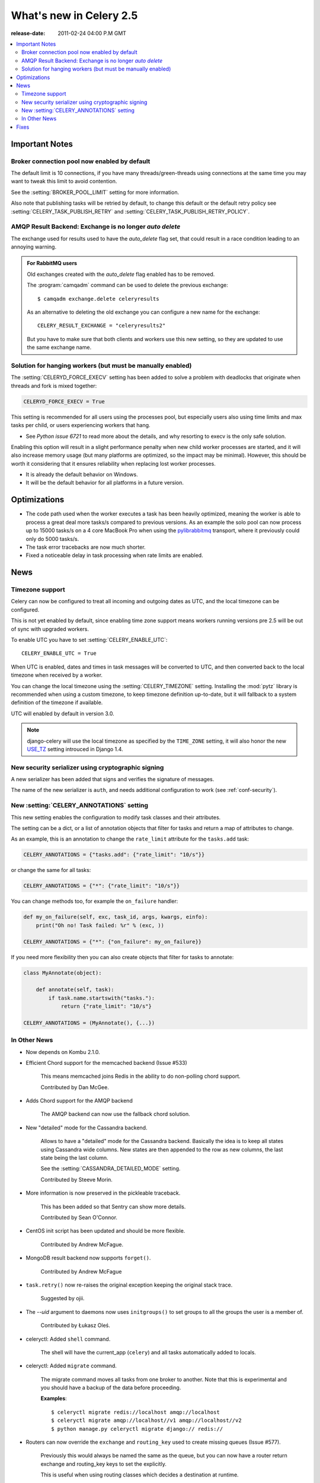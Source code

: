 .. _whatsnew-2.5:

==========================
 What's new in Celery 2.5
==========================
:release-date: 2011-02-24 04:00 P.M GMT

.. contents::
    :local:

.. _v250-important:

Important Notes
===============

Broker connection pool now enabled by default
---------------------------------------------

The default limit is 10 connections, if you have many threads/green-threads
using connections at the same time you may want to tweak this limit
to avoid contention.

See the :setting:`BROKER_POOL_LIMIT` setting for more information.

Also note that publishing tasks will be retried by default, to change
this default or the default retry policy see
:setting:`CELERY_TASK_PUBLISH_RETRY` and
:setting:`CELERY_TASK_PUBLISH_RETRY_POLICY`.

AMQP Result Backend: Exchange is no longer *auto delete*
--------------------------------------------------------

The exchange used for results used to have the *auto_delete* flag set,
that could result in a race condition leading to an annoying warning.

.. admonition:: For RabbitMQ users

    Old exchanges created with the *auto_delete* flag enabled has
    to be removed.

    The :program:`camqadm` command can be used to delete the
    previous exchange::

        $ camqadm exchange.delete celeryresults

    As an alternative to deleting the old exchange you can
    configure a new name for the exchange::

        CELERY_RESULT_EXCHANGE = "celeryresults2"

    But you have to make sure that both clients and workers
    use this new setting, so they are updated to use the same
    exchange name.

Solution for hanging workers (but must be manually enabled)
-----------------------------------------------------------

The :setting:`CELERYD_FORCE_EXECV` setting has been added to solve
a problem with deadlocks that originate when threads and fork is mixed
together:

.. code-block:: python

    CELERYD_FORCE_EXECV = True

This setting is recommended for all users using the processes pool,
but especially users also using time limits and max tasks per child,
or users experiencing workers that hang.

- See `Python issue 6721` to read more about the details, and why
  resorting to execv is the only safe solution.

Enabling this option will result in a slight performance penalty
when new child worker processes are started, and it will also increase
memory usage (but many platforms are optimized, so the impact may be
minimal).  However, this should be worth it considering that it ensures
reliability when replacing lost worker processes.

- It is already the default behavior on Windows.
- It will be the default behavior for all platforms in a future version.

.. _`Python Issue 6721`: http://bugs.python.org/issue6721#msg140215

.. _v250-optimizations:

Optimizations
=============

- The code path used when the worker executes a task has been heavily
  optimized, meaning the worker is able to process a great deal
  more tasks/s compared to previous versions.  As an example the solo
  pool can now process up to 15000 tasks/s on a 4 core MacBook Pro
  when using the `pylibrabbitmq`_ transport, where it previously
  could only do 5000 tasks/s.

- The task error tracebacks are now much shorter.

- Fixed a noticeable delay in task processing when rate limits are enabled.

.. _`pylibrabbitmq`: http://pypi.python.org/pylibrabbitmq/


.. _v250-news:

News
====

Timezone support
----------------

Celery can now be configured to treat all incoming and outgoing dates
as UTC, and the local timezone can be configured.

This is not yet enabled by default, since enabling
time zone support means workers running versions pre 2.5
will be out of sync with upgraded workers.

To enable UTC you have to set :setting:`CELERY_ENABLE_UTC`::

    CELERY_ENABLE_UTC = True

When UTC is enabled, dates and times in task messages will be
converted to UTC, and then converted back to the local timezone
when received by a worker.

You can change the local timezone using the :setting:`CELERY_TIMEZONE`
setting.  Installing the :mod:`pytz` library is recommended when
using a custom timezone, to keep timezone definition up-to-date,
but it will fallback to a system definition of the timezone if available.

UTC will enabled by default in version 3.0.

.. note::

    django-celery will use the local timezone as specified by the
    ``TIME_ZONE`` setting, it will also honor the new `USE_TZ`_ setting
    introuced in Django 1.4.

.. _`USE_TZ`: https://docs.djangoproject.com/en/dev/topics/i18n/timezones/

New security serializer using cryptographic signing
---------------------------------------------------

A new serializer has been added that signs and verifies the signature
of messages.

The name of the new serializer is ``auth``, and needs additional
configuration to work (see :ref:`conf-security`).

.. seealso::

    :ref:`guide-security`

New :setting:`CELERY_ANNOTATIONS` setting
-----------------------------------------

This new setting enables the configuration to modify task classes
and their attributes.

The setting can be a dict, or a list of annotation objects that filter
for tasks and return a map of attributes to change.

As an example, this is an annotation to change the ``rate_limit`` attribute
for the ``tasks.add`` task:

.. code-block:: python

    CELERY_ANNOTATIONS = {"tasks.add": {"rate_limit": "10/s"}}

or change the same for all tasks:

.. code-block:: python

   CELERY_ANNOTATIONS = {"*": {"rate_limit": "10/s"}}

You can change methods too, for example the ``on_failure`` handler:

.. code-block:: python

    def my_on_failure(self, exc, task_id, args, kwargs, einfo):
        print("Oh no! Task failed: %r" % (exc, ))

    CELERY_ANNOTATIONS = {"*": {"on_failure": my_on_failure}}

If you need more flexibility then you can also create objects
that filter for tasks to annotate:

.. code-block:: python

    class MyAnnotate(object):

        def annotate(self, task):
            if task.name.startswith("tasks."):
                return {"rate_limit": "10/s"}

    CELERY_ANNOTATIONS = (MyAnnotate(), {...})

In Other News
-------------

- Now depends on Kombu 2.1.0.

- Efficient Chord support for the memcached backend (Issue #533)

    This means memcached joins Redis in the ability to do non-polling
    chord support.

    Contributed by Dan McGee.

- Adds Chord support for the AMQP backend

    The AMQP backend can now use the fallback chord solution.

- New "detailed" mode for the Cassandra backend.

    Allows to have a "detailed" mode for the Cassandra backend.
    Basically the idea is to keep all states using Cassandra wide columns.
    New states are then appended to the row as new columns, the last state
    being the last column.

    See the :setting:`CASSANDRA_DETAILED_MODE` setting.

    Contributed by Steeve Morin.

- More information is now preserved in the pickleable traceback.

    This has been added so that Sentry can show more details.

    Contributed by Sean O'Connor.

- CentOS init script has been updated and should be more flexible.

    Contributed by Andrew McFague.

- MongoDB result backend now supports ``forget()``.

    Contributed by Andrew McFague

- ``task.retry()`` now re-raises the original exception keeping
  the original stack trace.

    Suggested by ojii.

- The `--uid` argument to daemons now uses ``initgroups()`` to set
  groups to all the groups the user is a member of.

    Contributed by Łukasz Oleś.

- celeryctl: Added ``shell`` command.

    The shell will have the current_app (``celery``) and all tasks
    automatically added to locals.

- celeryctl: Added ``migrate`` command.

    The migrate command moves all tasks from one broker to another.
    Note that this is experimental and you should have a backup
    of the data before proceeding.

    **Examples**::

        $ celeryctl migrate redis://localhost amqp://localhost
        $ celeryctl migrate amqp://localhost//v1 amqp://localhost//v2
        $ python manage.py celeryctl migrate django:// redis://

* Routers can now override the ``exchange`` and ``routing_key`` used
  to create missing queues (Issue #577).

    Previously this would always be named the same as the queue,
    but you can now have a router return exchange and routing_key keys
    to set the explicitly.

    This is useful when using routing classes which decides a destination
    at runtime.

    Contributed by Akira Matsuzaki.

- Redis result backend: Adds support for a ``max_connections`` parameter.

    It is now possible to configure the maximum number of
    simultaneous connections in the Redis connection pool used for
    results.

    The default max connections setting can be configured using the
    :setting:`CELERY_REDIS_MAX_CONNECTIONS` setting,
    or it can be changed individually by ``RedisBackend(max_connections=int)``.

    Contributed by Steeve Morin.

- Redis result backend: Adds the ability to wait for results without polling.

    Contributed by Steeve Morin.

- MongoDB result backend: Now supports save and restore taskset.

    Contributed by Julien Poissonnier.

- There's a new :ref:`guide-security` guide in the documentation.

- The init scripts has been updated, and many bugs fixed.

    Contributed by Chris Streeter.

- User (tilde) is now expanded in command line arguments.

- Can now configure CELERYCTL envvar in :file:`/etc/default/celeryd`.

    While not necessary for operation, :program:`celeryctl` is used for the
    ``celeryd status`` command, and the path to :program:`celeryctl` must be
    configured for that to work.

    The daemonization cookbook contains examples.

    Contributed by Jude Nagurney.

- The MongoDB result backend can now use Replica Sets.

    Contributed by Ivan Metzlar.

- gevent: Now supports autoscaling (Issue #599).

    Contributed by Mark Lavin.

- multiprocessing: Mediator thread is now always enabled,
  even though rate limits are disabled, as the pool semaphore
  is known to block the main thread, causing broadcast commands and
  shutdown to depend on the semaphore being released.

Fixes
=====

- Exceptions that are re-raised with a new exception object now keeps
  the original stack trace.

- Windows: Fixed the ``no handlers found for multiprocessing`` warning.

- Windows: The ``celeryd`` program can now be used.

    Previously Windows users had to launch celeryd using
    ``python -m celery.bin.celeryd``.

- Redis result backend: Now uses ``SETEX`` command to set result key,
  and expiry atomically.

    Suggested by yaniv-aknin.

- celeryd: Fixed a problem where shutdown hanged when Ctrl+C was used to
  terminate.

- celeryd: No longer crashes when channel errors occur.

    Fix contributed by Roger Hu.

- Fixed memory leak in the eventlet pool, caused by the
  use of ``greenlet.getcurrent``.

    Fix contributed by Ignas Mikalajūnas.


- Cassandra backend: No longer uses :func:`pycassa.connect` which is
  deprecated since :mod:`pycassa` 1.4.

    Fix contributed by Jeff Terrace.

- Fixed unicode decode errors that could occur while sending error emails.

    Fix contributed by Seong Wun Mun.

- ``celery.bin`` programs now always defines ``__package__`` as recommended
  by PEP-366.

- ``send_task`` now emits a warning when used in combination with
  :setting:`CELERY_ALWAYS_EAGER` (Issue #581).

    Contributed by Mher Movsisyan.

- ``apply_async`` now forwards the original keyword arguments to ``apply``
  when :setting:`CELERY_ALWAYS_EAGER` is enabled.

- celeryev now tries to re-establish the connection if the connection
  to the broker is lost (Issue #574).

- celeryev: Fixed a crash occurring if a task has no associated worker
  information.

    Fix contributed by Matt Williamson.

- The current date and time is now consistently taken from the current loaders
  ``now`` method.

- Now shows helpful error message when given a config module ending in
  ``.py`` that can't be imported.

- celeryctl: The ``--expires`` and ``-eta`` arguments to the apply command
  can now be an ISO-8601 formatted string.

- celeryctl now exits with exit status ``EX_UNAVAILABLE`` (69) if no replies
  have been received.
